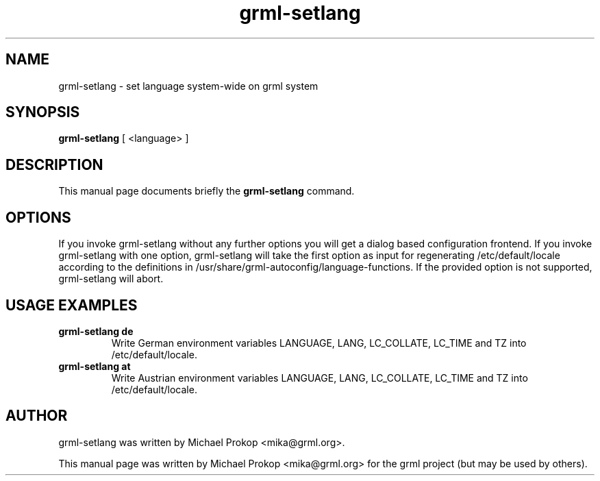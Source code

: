 .TH grml-setlang 8
.SH "NAME"
grml-setlang \- set language system-wide on grml system
.SH SYNOPSIS
.B grml-setlang
.RI " [ <language> ] "
.SH DESCRIPTION
This manual page documents briefly the
.B grml-setlang
command.
.SH OPTIONS
If you invoke grml-setlang without any further options you will get a
dialog based configuration frontend.  If you invoke grml-setlang with one
option, grml-setlang will take the first option as input for regenerating
/etc/default/locale according to the definitions in
/usr/share/grml-autoconfig/language-functions. If the provided option is not
supported, grml-setlang will abort.
.SH USAGE EXAMPLES
.TP
.B grml-setlang de
Write German environment variables LANGUAGE, LANG, LC_COLLATE, LC_TIME and TZ into /etc/default/locale.
.TP
.B grml-setlang at
Write Austrian environment variables LANGUAGE, LANG, LC_COLLATE, LC_TIME and TZ into /etc/default/locale.
.SH AUTHOR
grml-setlang was written by Michael Prokop <mika@grml.org>.
.PP
This manual page was written by Michael Prokop
<mika@grml.org> for the grml project (but may be used by others).
